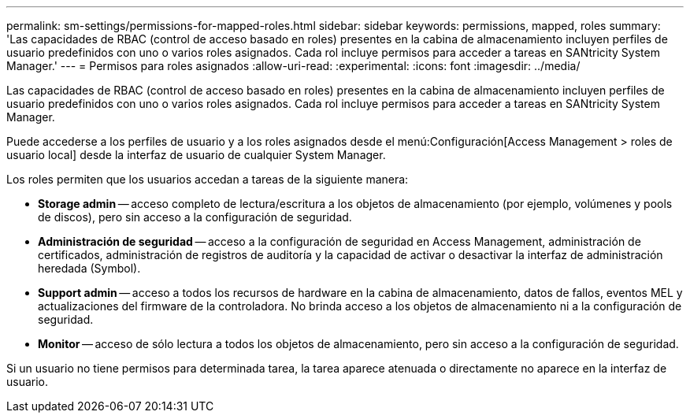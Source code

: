 ---
permalink: sm-settings/permissions-for-mapped-roles.html 
sidebar: sidebar 
keywords: permissions, mapped, roles 
summary: 'Las capacidades de RBAC (control de acceso basado en roles) presentes en la cabina de almacenamiento incluyen perfiles de usuario predefinidos con uno o varios roles asignados. Cada rol incluye permisos para acceder a tareas en SANtricity System Manager.' 
---
= Permisos para roles asignados
:allow-uri-read: 
:experimental: 
:icons: font
:imagesdir: ../media/


[role="lead"]
Las capacidades de RBAC (control de acceso basado en roles) presentes en la cabina de almacenamiento incluyen perfiles de usuario predefinidos con uno o varios roles asignados. Cada rol incluye permisos para acceder a tareas en SANtricity System Manager.

Puede accederse a los perfiles de usuario y a los roles asignados desde el menú:Configuración[Access Management > roles de usuario local] desde la interfaz de usuario de cualquier System Manager.

Los roles permiten que los usuarios accedan a tareas de la siguiente manera:

* *Storage admin* -- acceso completo de lectura/escritura a los objetos de almacenamiento (por ejemplo, volúmenes y pools de discos), pero sin acceso a la configuración de seguridad.
* *Administración de seguridad* -- acceso a la configuración de seguridad en Access Management, administración de certificados, administración de registros de auditoría y la capacidad de activar o desactivar la interfaz de administración heredada (Symbol).
* *Support admin* -- acceso a todos los recursos de hardware en la cabina de almacenamiento, datos de fallos, eventos MEL y actualizaciones del firmware de la controladora. No brinda acceso a los objetos de almacenamiento ni a la configuración de seguridad.
* *Monitor* -- acceso de sólo lectura a todos los objetos de almacenamiento, pero sin acceso a la configuración de seguridad.


Si un usuario no tiene permisos para determinada tarea, la tarea aparece atenuada o directamente no aparece en la interfaz de usuario.
